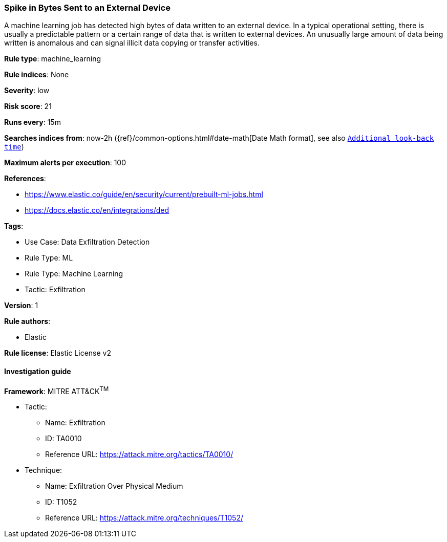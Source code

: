 [[spike-in-bytes-sent-to-an-external-device]]
=== Spike in Bytes Sent to an External Device

A machine learning job has detected high bytes of data written to an external device. In a typical operational setting, there is usually a predictable pattern or a certain range of data that is written to external devices. An unusually large amount of data being written is anomalous and can signal illicit data copying or transfer activities.

*Rule type*: machine_learning

*Rule indices*: None

*Severity*: low

*Risk score*: 21

*Runs every*: 15m

*Searches indices from*: now-2h ({ref}/common-options.html#date-math[Date Math format], see also <<rule-schedule, `Additional look-back time`>>)

*Maximum alerts per execution*: 100

*References*: 

* https://www.elastic.co/guide/en/security/current/prebuilt-ml-jobs.html
* https://docs.elastic.co/en/integrations/ded

*Tags*: 

* Use Case: Data Exfiltration Detection
* Rule Type: ML
* Rule Type: Machine Learning
* Tactic: Exfiltration

*Version*: 1

*Rule authors*: 

* Elastic

*Rule license*: Elastic License v2


==== Investigation guide


[source, markdown]
----------------------------------

----------------------------------

*Framework*: MITRE ATT&CK^TM^

* Tactic:
** Name: Exfiltration
** ID: TA0010
** Reference URL: https://attack.mitre.org/tactics/TA0010/
* Technique:
** Name: Exfiltration Over Physical Medium
** ID: T1052
** Reference URL: https://attack.mitre.org/techniques/T1052/
